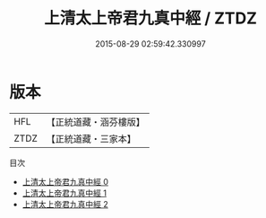 #+TITLE: 上清太上帝君九真中經 / ZTDZ

#+DATE: 2015-08-29 02:59:42.330997
* 版本
 |       HFL|【正統道藏・涵芬樓版】|
 |      ZTDZ|【正統道藏・三家本】|
目次
 - [[file:KR5g0185_000.txt][上清太上帝君九真中經 0]]
 - [[file:KR5g0185_001.txt][上清太上帝君九真中經 1]]
 - [[file:KR5g0185_002.txt][上清太上帝君九真中經 2]]
